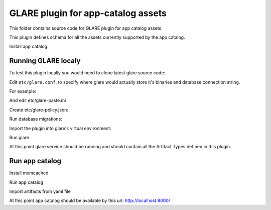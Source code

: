 ===================================
GLARE plugin for app-catalog assets
===================================

This folder contains source code for GLARE plugin for app catalog assets.

This plugin defines schema for all the assets currently supported by the app
catalog.

Install app catalog:

.. code-block:: console
    git clone git://git.openstack.org/openstack/app-catalog
    cd app-catalog
    git fetch https://git.openstack.org/openstack/app-catalog refs/changes/33/337633/17 && git checkout FETCH_HEAD
    cd ..
..

Running GLARE localy
--------------------

To test this plugin locally you would need to clone latest glare source code:

.. code-block:: console
    git clone git://git.openstack.org/openstack/glare
    cd glare
    tox -evenv -- oslo-config-generator --config-file etc/oslo-config-generator/glare.conf --output-file etc/glare.conf
..

Edit ``etc/glare.conf``, to specify where glare would actually
store it's binaries and database connection string.

For example:

.. code-block:: ini
    ...
    [DEFAULT]
    allow_anonymous_access = true
    [glance_store]
    default_store = file
    filesystem_store_datadir = /tmp/blobs
    ...
    [database]
    connection = sqlite:////tmp/glare.sqlite
    ...
    [glare]
    custom_artifact_types_modules = openstack_app_catalog.artifacts
    enabled_artifact_types = glance_image,tosca_template,heat_template,murano_package
    ...
    [paste_deploy]
    flavor = session
    ...
    [oslo_policy]
    policy_file = glare-policy.json
..

And edit etc/glare-paste.ini

.. code-block:: ini
    [pipeline:glare-api-session]
    pipeline = cors faultwrapper healthcheck versionnegotiation session context glarev1api

    [filter:session]
    paste.filter_factory = openstack_app_catalog.middlewares:SessionMiddleware.factory
    memcached_server = 127.0.0.1:11211
    session_cookie_name = s.aoo
..

Create etc/glare-policy.json:

.. code-block:: json
    {
        "context_is_admin": "role:app-catalog-core"
    }
..

Run database migrations:

.. code-block:: console
    tox -evenv -- glare-db-manage --config-file etc/glare.conf upgrade
..

Import the plugin into glare's virtual environment:

.. code-block:: console
    tox -evenv -- pip install -e ../app-catalog/contrib/glare/
..

Run glare

.. code-block:: console
    .tox/venv/bin/glare-api --config-file ./etc/glare.conf
..

At this point glare service should be running and should contain all the
Artifact Types defined in this plugin.


Run app catalog
---------------

Install memcached

.. code-block:: console
    apt-get install memcached
..

Run app catalog

.. code-block:: console
    # cd to app catalog directory
    .tox/venv/bin/python manage.py runserver 0.0.0.0:8000
..

Import artifacts from yaml file

.. code-block:: console
    # cd to app catalog directory
    .tox/venv/bin/python contrib/move_to_glare_10.py
..

At this point app catalog should be available by this url: http://localhost:8000/
